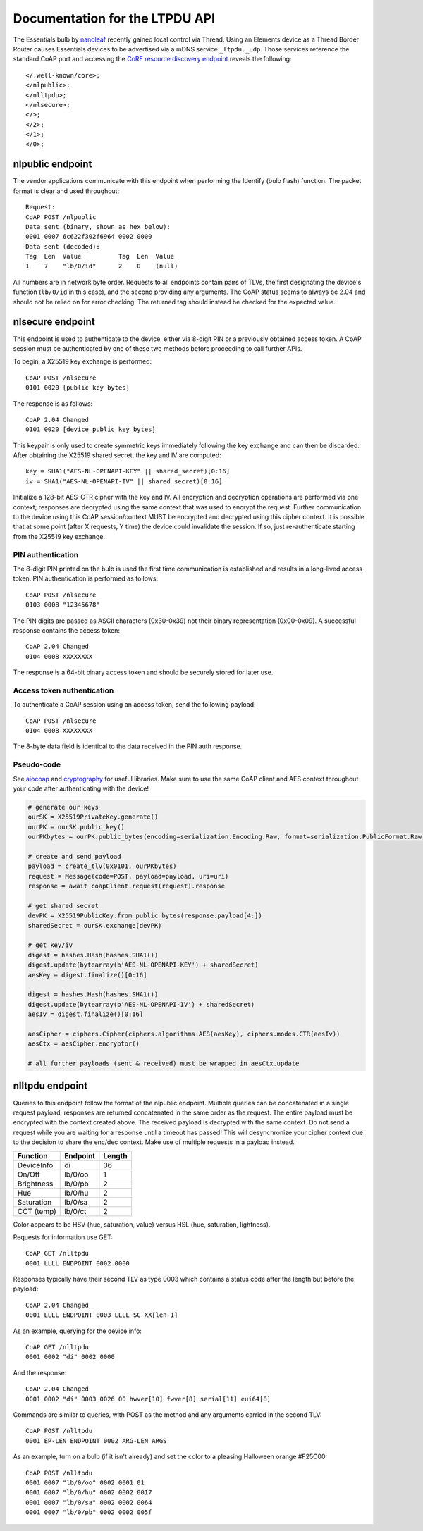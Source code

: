 Documentation for the LTPDU API
===============================

The Essentials bulb by `nanoleaf <https://nanoleaf.me/>`_ recently gained local control via Thread. Using an Elements device as a Thread Border Router causes Essentials devices to be advertised via a mDNS service ``_ltpdu._udp``. Those services reference the standard CoAP port and accessing the `CoRE resource discovery endpoint <https://datatracker.ietf.org/doc/html/rfc6690#section-4>`_ reveals the following::

    </.well-known/core>;
    </nlpublic>;
    </nlltpdu>;
    </nlsecure>;
    </>;
    </2>;
    </1>;
    </0>;

nlpublic endpoint
-----------------
The vendor applications communicate with this endpoint when performing the Identify (bulb flash) function. The packet format is clear and used throughout::

    Request:
    CoAP POST /nlpublic
    Data sent (binary, shown as hex below):
    0001 0007 6c622f302f6964 0002 0000
    Data sent (decoded):
    Tag  Len  Value          Tag  Len  Value
    1    7    "lb/0/id"      2    0    (null)

All numbers are in network byte order. Requests to all endpoints contain pairs of TLVs, the first designating the device's function (``lb/0/id`` in this case), and the second providing any arguments. The CoAP status seems to always be 2.04 and should not be relied on for error checking. The returned tag should instead be checked for the expected value.

nlsecure endpoint
-----------------
This endpoint is used to authenticate to the device, either via 8-digit PIN or a previously obtained access token. A CoAP session must be authenticated by one of these two methods before proceeding to call further APIs.

To begin, a X25519 key exchange is performed::

    CoAP POST /nlsecure
    0101 0020 [public key bytes]

The response is as follows::

    CoAP 2.04 Changed
    0101 0020 [device public key bytes]

This keypair is only used to create symmetric keys immediately following the key exchange and can then be discarded. After obtaining the X25519 shared secret, the key and IV are computed::

    key = SHA1("AES-NL-OPENAPI-KEY" || shared_secret)[0:16]
    iv = SHA1("AES-NL-OPENAPI-IV" || shared_secret)[0:16]

Initialize a 128-bit AES-CTR cipher with the key and IV. All encryption and decryption operations are performed via one context; responses are decrypted using the same context that was used to encrypt the request. Further communication to the device using this CoAP session/context MUST be encrypted and decrypted using this cipher context. It is possible that at some point (after X requests, Y time) the device could invalidate the session. If so, just re-authenticate starting from the X25519 key exchange.

PIN authentication
^^^^^^^^^^^^^^^^^^
The 8-digit PIN printed on the bulb is used the first time communication is established and results in a long-lived access token. PIN authentication is performed as follows::

    CoAP POST /nlsecure
    0103 0008 "12345678"

The PIN digits are passed as ASCII characters (0x30-0x39) not their binary representation (0x00-0x09). A successful response contains the access token::

    CoAP 2.04 Changed
    0104 0008 XXXXXXXX

The response is a 64-bit binary access token and should be securely stored for later use.

Access token authentication
^^^^^^^^^^^^^^^^^^^^^^^^^^^
To authenticate a CoAP session using an access token, send the following payload::

    CoAP POST /nlsecure
    0104 0008 XXXXXXXX

The 8-byte data field is identical to the data received in the PIN auth response.

Pseudo-code
^^^^^^^^^^^
See `aiocoap <https://github.com/chrysn/aiocoap>`_ and `cryptography <https://github.com/pyca/cryptography>`_ for useful libraries. Make sure to use the same CoAP client and AES context throughout your code after authenticating with the device!

.. code-block:: python3

    # generate our keys
    ourSK = X25519PrivateKey.generate()
    ourPK = ourSK.public_key()
    ourPKbytes = ourPK.public_bytes(encoding=serialization.Encoding.Raw, format=serialization.PublicFormat.Raw)

    # create and send payload
    payload = create_tlv(0x0101, ourPKbytes)
    request = Message(code=POST, payload=payload, uri=uri)
    response = await coapClient.request(request).response

    # get shared secret
    devPK = X25519PublicKey.from_public_bytes(response.payload[4:])
    sharedSecret = ourSK.exchange(devPK)

    # get key/iv
    digest = hashes.Hash(hashes.SHA1())
    digest.update(bytearray(b'AES-NL-OPENAPI-KEY') + sharedSecret)
    aesKey = digest.finalize()[0:16]

    digest = hashes.Hash(hashes.SHA1())
    digest.update(bytearray(b'AES-NL-OPENAPI-IV') + sharedSecret)
    aesIv = digest.finalize()[0:16]

    aesCipher = ciphers.Cipher(ciphers.algorithms.AES(aesKey), ciphers.modes.CTR(aesIv))
    aesCtx = aesCipher.encryptor()

    # all further payloads (sent & received) must be wrapped in aesCtx.update

nlltpdu endpoint
----------------
Queries to this endpoint follow the format of the nlpublic endpoint. Multiple queries can be concatenated in a single request payload; responses are returned concatenated in the same order as the request. The entire payload must be encrypted with the context created above. The received payload is decrypted with the same context. Do not send a request while you are waiting for a response until a timeout has passed! This will desynchronize your cipher context due to the decision to share the enc/dec context. Make use of multiple requests in a payload instead.

==========  ========  ======
Function    Endpoint  Length
==========  ========  ======
DeviceInfo  di        36
On/Off      lb/0/oo   1
Brightness  lb/0/pb   2
Hue         lb/0/hu   2
Saturation  lb/0/sa   2
CCT (temp)  lb/0/ct   2
==========  ========  ======

Color appears to be HSV (hue, saturation, value) versus HSL (hue, saturation, lightness).

Requests for information use GET::

    CoAP GET /nlltpdu
    0001 LLLL ENDPOINT 0002 0000

Responses typically have their second TLV as type 0003 which contains a status code after the length but before the payload::

    CoAP 2.04 Changed
    0001 LLLL ENDPOINT 0003 LLLL SC XX[len-1]

As an example, querying for the device info::

    CoAP GET /nlltpdu
    0001 0002 "di" 0002 0000

And the response::

    CoAP 2.04 Changed
    0001 0002 "di" 0003 0026 00 hwver[10] fwver[8] serial[11] eui64[8]

Commands are similar to queries, with POST as the method and any arguments carried in the second TLV::

    CoAP POST /nlltpdu
    0001 EP-LEN ENDPOINT 0002 ARG-LEN ARGS

As an example, turn on a bulb (if it isn't already) and set the color to a pleasing Halloween orange #F25C00::

    CoAP POST /nlltpdu
    0001 0007 "lb/0/oo" 0002 0001 01
    0001 0007 "lb/0/hu" 0002 0002 0017
    0001 0007 "lb/0/sa" 0002 0002 0064
    0001 0007 "lb/0/pb" 0002 0002 005f

